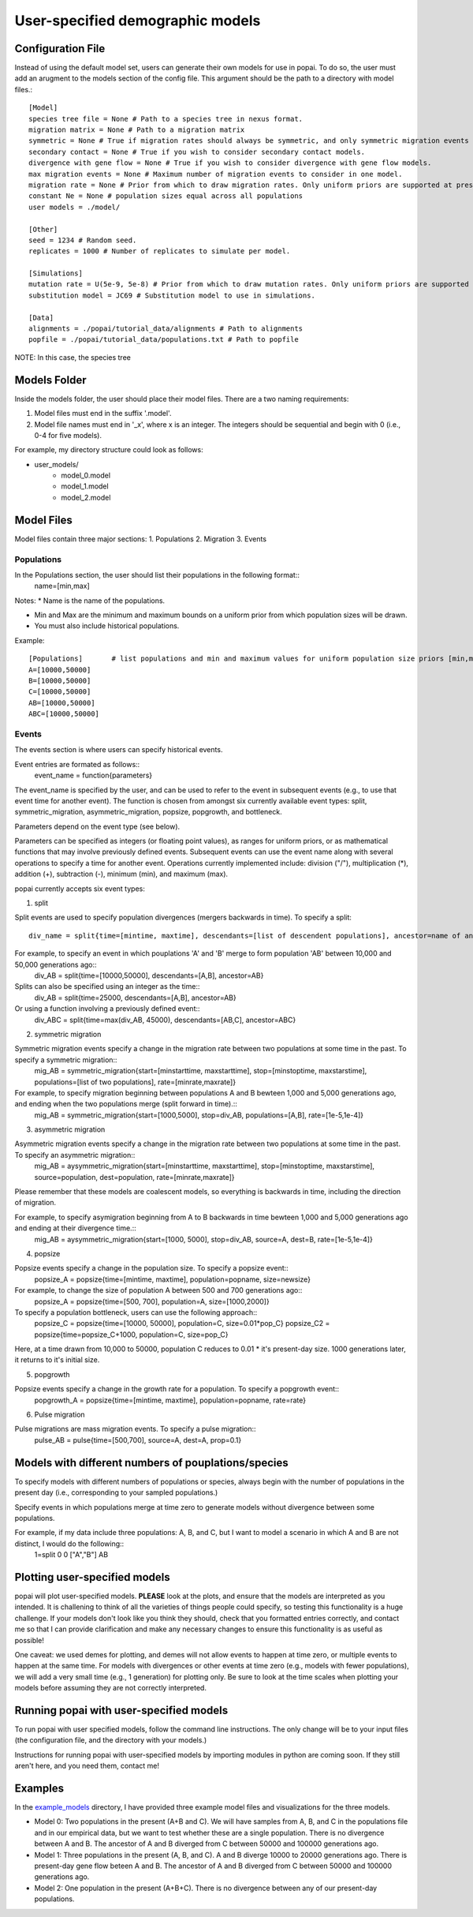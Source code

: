 ##############################
User-specified demographic models
##############################


========================================
Configuration File
========================================

Instead of using the default model set, users can generate their own models for use in popai. To do so, the user must add an arugment to the models section of the config file. This argument should be the path to a directory with model files.::


    [Model]
    species tree file = None # Path to a species tree in nexus format.
    migration matrix = None # Path to a migration matrix
    symmetric = None # True if migration rates should always be symmetric, and only symmetric migration events should be included.
    secondary contact = None # True if you wish to consider secondary contact models.
    divergence with gene flow = None # True if you wish to consider divergence with gene flow models.
    max migration events = None # Maximum number of migration events to consider in one model.
    migration rate = None # Prior from which to draw migration rates. Only uniform priors are supported at present.
    constant Ne = None # population sizes equal across all populations
    user models = ./model/

    [Other]
    seed = 1234 # Random seed.
    replicates = 1000 # Number of replicates to simulate per model.

    [Simulations]
    mutation rate = U(5e-9, 5e-8) # Prior from which to draw mutation rates. Only uniform priors are supported at present.
    substitution model = JC69 # Substitution model to use in simulations.

    [Data]
    alignments = ./popai/tutorial_data/alignments # Path to alignments
    popfile = ./popai/tutorial_data/populations.txt # Path to popfile

NOTE: In this case, the species tree 

========================================
Models Folder
========================================
Inside the models folder, the user should place their model files. There are a two naming requirements:

1. Model files must end in the suffix '.model'.
2. Model file names must end in '_x', where x is an integer. The integers should be sequential and begin with 0 (i.e., 0-4 for five models).

For example, my directory structure could look as follows:

- user_models/
    - model_0.model
    - model_1.model
    - model_2.model

========================================
Model Files
========================================

Model files contain three major sections:
1. Populations
2. Migration
3. Events

------------------
Populations
------------------
In the Populations section, the user should list their populations in the following format::
    name=[min,max]

Notes:
* Name is the name of the populations.

* Min and Max are the minimum and maximum bounds on a uniform prior from which population sizes will be drawn.

* You must also include historical populations.


Example::

    [Populations]	# list populations and min and maximum values for uniform population size priors [min,max]
    A=[10000,50000]
    B=[10000,50000]
    C=[10000,50000]
    AB=[10000,50000]
    ABC=[10000,50000]

------------------
Events
------------------
The events section is where users can specify historical events. 

Event entries are formated as follows::
    event_name = function{parameters}

The event_name is specified by the user, and can be used to refer to the event in subsequent events (e.g., to use that event time for another event).
The function is chosen from amongst six currently available event types: split, symmetric_migration, asymmetric_migration, popsize, popgrowth, and bottleneck.

Parameters depend on the event type (see below).

Parameters can be specified as integers (or floating point values), as ranges for uniform priors, or as mathematical functions that may involve previously defined events.
Subsequent events can use the event name along with several operations to specify a time for another event.
Operations currently implemented include: division ("/"), multiplication (*), addition (+), subtraction (-), minimum (min), and maximum (max).

popai currently accepts six event types:

1. split

Split events are used to specify population divergences (mergers backwards in time). To specify a split::

    div_name = split{time=[mintime, maxtime], descendants=[list of descendent populations], ancestor=name of ancestral population}

For example, to specify an event in which pouplations 'A' and 'B' merge to form population 'AB' between 10,000 and 50,000 generations ago::
    div_AB = split{time=[10000,50000], descendants=[A,B], ancestor=AB}

Splits can also be specified using an integer as the time::
    div_AB = split{time=25000, descendants=[A,B], ancestor=AB}

Or using a function involving a previously defined event::
    div_ABC = split{time=max(div_AB, 45000), descendants=[AB,C], ancestor=ABC}

2. symmetric migration

Symmetric migration events specify a change in the migration rate between two populations at some time in the past. To specify a symmetric migration::
    mig_AB = symmetric_migration{start=[minstarttime, maxstarttime], stop=[minstoptime, maxstarstime], populations=[list of two populations], rate=[minrate,maxrate]}

For example, to specify migration beginning between populations A and B bewteen 1,000 and 5,000 generations ago, and ending when the two populations merge (split forward in time).::
    mig_AB = symmetric_migration{start=[1000,5000], stop=div_AB, populations=[A,B], rate=[1e-5,1e-4]}

3. asymmetric migration 

Asymmetric migration events specify a change in the migration rate between two populations at some time in the past. To specify an asymmetric migration::
    mig_AB = aysymmetric_migration{start=[minstarttime, maxstarttime], stop=[minstoptime, maxstarstime], source=population, dest=population, rate=[minrate,maxrate]}

Please remember that these models are coalescent models, so everything is backwards in time, including the direction of migration.

For example, to specify asymigration beginning from A to B backwards in time bewteen 1,000 and 5,000 generations ago and ending at their divergence time.::
    mig_AB = aysymmetric_migration{start=[1000, 5000], stop=div_AB, source=A, dest=B, rate=[1e-5,1e-4]}


4. popsize

Popsize events specify a change in the population size. To specify a popsize event::
    popsize_A = popsize{time=[mintime, maxtime], population=popname, size=newsize}

For example, to change the size of population A between 500 and 700 generations ago::
    popsize_A = popsize{time=[500, 700], population=A, size=[1000,2000]}

To specify a population bottleneck, users can use the following approach::
    popsize_C = popsize{time=[10000, 50000], population=C, size=0.01*pop_C}
    popsize_C2 = popsize{time=popsize_C+1000, population=C, size=pop_C}

Here, at a time drawn from 10,000 to 50000, population C reduces to 0.01 * it's present-day size.
1000 generations later, it returns to it's initial size.


5. popgrowth

Popsize events specify a change in the growth rate for a population. To specify a popgrowth event::
    popgrowth_A = popsize{time=[mintime, maxtime], population=popname, rate=rate}


6. Pulse migration

Pulse migrations are mass migration events. To specify a pulse migration::
    pulse_AB = pulse{time=[500,700], source=A, dest=A, prop=0.1}
    

========================================
Models with different numbers of pouplations/species
========================================

To specify models with different numbers of populations or species, always begin with the number of populations in the present day (i.e., corresponding to your sampled populations.)

Specify events in which populations merge at time zero to generate models without divergence between some populations. 

For example, if my data include three populations: A, B, and C, but I want to model a scenario in which A and B are not distinct, I would do the following::
    1=split	0	0	["A","B"]	AB

========================================
Plotting user-specified models
========================================
popai will plot user-specified models. **PLEASE** look at the plots, and ensure that the models are interpreted as you intended. It is challening to think of all the varieties of things people could specify, so testing this functionality is a huge challenge. If your models don't look like you think they should, check that you formatted entries correctly, and contact me so that I can provide clarification and make any necessary changes to ensure this functionality is as useful as possible!

One caveat: we used demes for plotting, and demes will not allow events to happen at time zero, or multiple events to happen at the same time. For models with divergences or other events at time zero (e.g., models with fewer populations), we will add a very small time (e.g., 1 generation) for plotting only. Be sure to look at the time scales when plotting your models before assuming they are not correctly interpreted.

========================================
Running popai with user-specified models
========================================
To run popai with user specified models, follow the command line instructions. The only change will be to your input files (the configuration file, and the directory with your models.)

Instructions for running popai with user-specified models by importing modules in python are coming soon. If they still aren't here, and you need them, contact me!

========================================
Examples
========================================
In the `example_models <https://github.com/SmithLabBio/popai/blob/main/example_models/>`_ directory, I have provided three example model files and visualizations for the three models.

* Model 0: Two populations in the present (A+B and C). We will have samples from A, B, and C in the populations file and in our empirical data, but we want to test whether these are a single population. There is no divergence between A and B. The ancestor of A and B diverged from C between 50000 and 100000 generations ago.
* Model 1: Three populations in the present (A, B, and C). A and B diverge 10000 to 20000 generations ago. There is present-day gene flow beteen A and B. The ancestor of A and B diverged from C between 50000 and 100000 generations ago.
* Model 2: One population in the present (A+B+C). There is no divergence between any of our present-day populations.